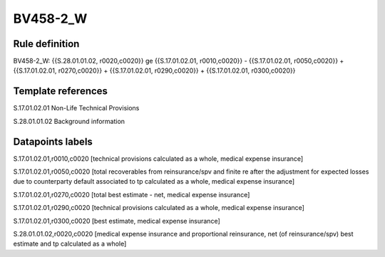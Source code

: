 =========
BV458-2_W
=========

Rule definition
---------------

BV458-2_W: {{S.28.01.01.02, r0020,c0020}} ge {{S.17.01.02.01, r0010,c0020}} - {{S.17.01.02.01, r0050,c0020}} + {{S.17.01.02.01, r0270,c0020}} + {{S.17.01.02.01, r0290,c0020}} + {{S.17.01.02.01, r0300,c0020}}


Template references
-------------------

S.17.01.02.01 Non-Life Technical Provisions

S.28.01.01.02 Background information


Datapoints labels
-----------------

S.17.01.02.01,r0010,c0020 [technical provisions calculated as a whole, medical expense insurance]

S.17.01.02.01,r0050,c0020 [total recoverables from reinsurance/spv and finite re after the adjustment for expected losses due to counterparty default associated to tp calculated as a whole, medical expense insurance]

S.17.01.02.01,r0270,c0020 [total best estimate - net, medical expense insurance]

S.17.01.02.01,r0290,c0020 [technical provisions calculated as a whole, medical expense insurance]

S.17.01.02.01,r0300,c0020 [best estimate, medical expense insurance]

S.28.01.01.02,r0020,c0020 [medical expense insurance and proportional reinsurance, net (of reinsurance/spv) best estimate and tp calculated as a whole]




